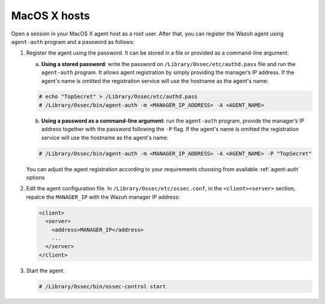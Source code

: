 .. Copyright (C) 2019 Wazuh, Inc.

.. _macos-password-registration:

MacOS X hosts
=============

Open a session in your MacOS X agent host as a root user. After that, you can register the Wazuh agent using ``agent-auth`` program and a password as follows:

1. Register the agent using the password. It can be stored in a file or provided as a command-line argument:

   a) **Using a stored password**: write the password on ``/Library/Ossec/etc/authd.pass`` file and run the ``agent-auth`` program. It allows agent registration by simply providing the manager’s IP address. If the agent's name is omitted the registration service will use the hostname as the agent's name:

   .. code-block:: console

      # echo "TopSecret" > /Library/Ossec/etc/authd.pass
      # /Library/Ossec/bin/agent-auth -m <MANAGER_IP_ADDRESS> -A <AGENT_NAME>

   b) **Using a password as a command-line argument**: run the ``agent-auth`` program, provide the manager’s IP address together with the password following the ``-P`` flag. If the agent's name is omitted the registration service will use the hostname as the agent's name:

   .. code-block:: console

      # /Library/Ossec/bin/agent-auth -m <MANAGER_IP_ADDRESS> -A <AGENT_NAME> -P "TopSecret"

   You can adjust the agent registration according to your requirements choosing from available :ref:`agent-auth` options

2. Edit the agent configuration file. In ``/Library/Ossec/etc/ossec.conf``, in the ``<client><server>`` section, repalce the ``MANAGER_IP`` with the Wazuh manager IP address:

   .. code-block:: xml

     <client>
       <server>
         <address>MANAGER_IP</address>
         ...
       </server>
     </client>

3. Start the agent.

   .. code-block:: console

      # /Library/Ossec/bin/ossec-control start
